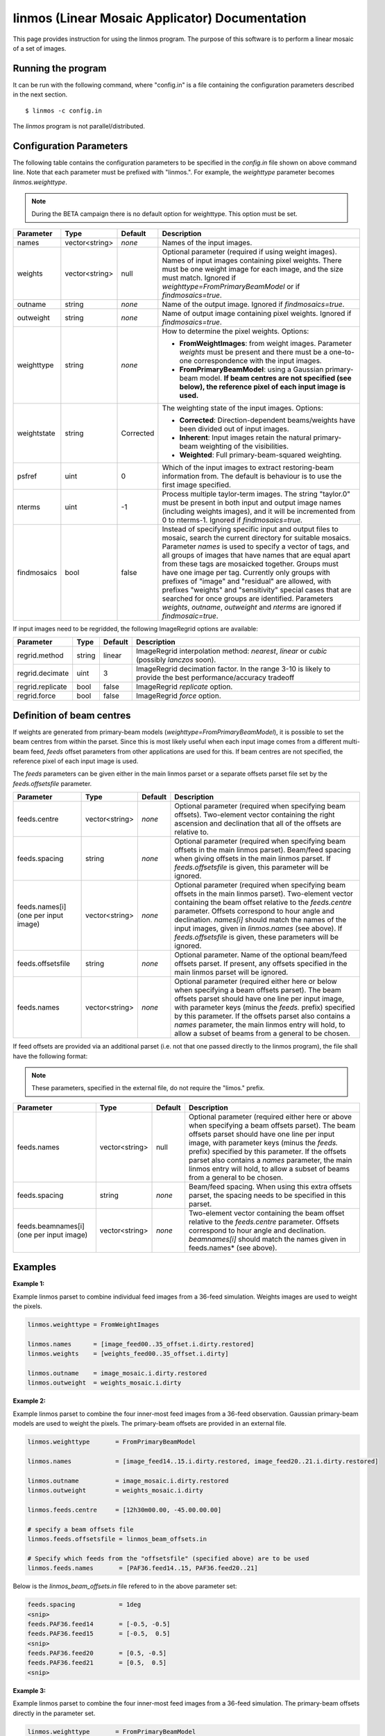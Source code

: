 linmos (Linear Mosaic Applicator) Documentation
===============================================

This page provides instruction for using the linmos program. The purpose of
this software is to perform a linear mosaic of a set of images.

Running the program
-------------------

It can be run with the following command, where "config.in" is a file containing
the configuration parameters described in the next section. ::

   $ linmos -c config.in

The *linmos* program is not parallel/distributed.

Configuration Parameters
------------------------

The following table contains the configuration parameters to be specified in the *config.in*
file shown on above command line. Note that each parameter must be prefixed with "linmos.".
For example, the *weighttype* parameter becomes *linmos.weighttype*.

.. note:: During the BETA campaign there is no default option for weighttype. This option must
          be set.

+------------------+------------------+--------------+------------------------------------------------------------+
|**Parameter**     |**Type**          |**Default**   |**Description**                                             |
+==================+==================+==============+============================================================+
|names             |vector<string>    |*none*        |Names of the input images.                                  |
+------------------+------------------+--------------+------------------------------------------------------------+
|weights           |vector<string>    |null          |Optional parameter (required if using weight images). Names |
|                  |                  |              |of input images containing pixel weights. There must be one |
|                  |                  |              |weight image for each image, and the size must match.       |
|                  |                  |              |Ignored if *weighttype=FromPrimaryBeamModel* or if          |
|                  |                  |              |*findmosaics=true*.                                         |
+------------------+------------------+--------------+------------------------------------------------------------+
|outname           |string            |*none*        |Name of the output image. Ignored if *findmosaics=true*.    |
+------------------+------------------+--------------+------------------------------------------------------------+
|outweight         |string            |*none*        |Name of output image containing pixel weights. Ignored if   |
|                  |                  |              |*findmosaics=true*.                                         |
+------------------+------------------+--------------+------------------------------------------------------------+
|weighttype        |string            |*none*        |How to determine the pixel weights. Options:                |
|                  |                  |              |                                                            |
|                  |                  |              |- **FromWeightImages**: from weight images. Parameter       |
|                  |                  |              |  *weights* must be present and there must be a one-to-one  |
|                  |                  |              |  correspondence with the input images.                     |
|                  |                  |              |- **FromPrimaryBeamModel**: using a Gaussian primary-beam   |
|                  |                  |              |  model. **If beam centres are not specified (see below),   |
|                  |                  |              |  the reference pixel of each input image is used.**        |
+------------------+------------------+--------------+------------------------------------------------------------+
|weightstate       |string            |Corrected     |The weighting state of the input images.                    |
|                  |                  |              |Options:                                                    |
|                  |                  |              |                                                            |
|                  |                  |              |- **Corrected**: Direction-dependent beams/weights have     |
|                  |                  |              |  been divided out of input images.                         |
|                  |                  |              |- **Inherent**: Input images retain the natural             |
|                  |                  |              |  primary-beam weighting of the visibilities.               |
|                  |                  |              |- **Weighted**: Full primary-beam-squared weighting.        |
+------------------+------------------+--------------+------------------------------------------------------------+
|psfref            |uint              |0             |Which of the input images to extract restoring-beam         |
|                  |                  |              |information from. The default is behaviour is to use the    |
|                  |                  |              |first image specified.                                      |
+------------------+------------------+--------------+------------------------------------------------------------+
|nterms            |uint              |-1            |Process multiple taylor-term images. The string "taylor.0"  |
|                  |                  |              |must be present in both input and output image names        |
|                  |                  |              |(including weights images), and it will be incremented from |
|                  |                  |              |0 to nterms-1. Ignored if *findmosaics=true.*               |
+------------------+------------------+--------------+------------------------------------------------------------+
|findmosaics       |bool              |false         |Instead of specifying specific input and output files to    |
|                  |                  |              |mosaic, search the current directory for suitable mosaics.  |
|                  |                  |              |Parameter *names* is used to specify a vector of tags, and  |
|                  |                  |              |all groups of images that have names that are equal apart   |
|                  |                  |              |from these tags are mosaicked together. Groups must have one|
|                  |                  |              |image per tag. Currently only groups with prefixes of       |
|                  |                  |              |"image" and "residual" are allowed, with prefixes "weights" |
|                  |                  |              |and "sensitivity" special cases that are searched for once  |
|                  |                  |              |groups are identified. Parameters *weights*, *outname*,     |
|                  |                  |              |*outweight* and *nterms* are ignored if *findmosaic=true*.  |
+------------------+------------------+--------------+------------------------------------------------------------+

If input images need to be regridded, the following ImageRegrid options are available:

+------------------+------------------+--------------+------------------------------------------------------------+
|**Parameter**     |**Type**          |**Default**   |**Description**                                             |
+==================+==================+==============+============================================================+
|regrid.method     |string            |linear        |ImageRegrid interpolation method:                           |
|                  |                  |              |*nearest*, *linear* or *cubic* (possibly *lanczos* soon).   |
+------------------+------------------+--------------+------------------------------------------------------------+
|regrid.decimate   |uint              |3             |ImageRegrid decimation factor. In the range 3-10 is likely  |
|                  |                  |              |to provide the best performance/accuracy tradeoff           |
+------------------+------------------+--------------+------------------------------------------------------------+
|regrid.replicate  |bool              |false         |ImageRegrid *replicate* option.                             |
+------------------+------------------+--------------+------------------------------------------------------------+
|regrid.force      |bool              |false         |ImageRegrid *force* option.                                 |
+------------------+------------------+--------------+------------------------------------------------------------+

Definition of beam centres
--------------------------

If weights are generated from primary-beam models (*weighttype=FromPrimaryBeamModel*), it is possible to set the
beam centres from within the parset. Since this is most likely useful when each input image comes from a different
multi-beam feed, *feeds* offset parameters from other applications are used for this. If beam centres are not
specified, the reference pixel of each input image is used.

The *feeds* parameters can be given either in the main linmos parset or a separate offsets parset file set by the
*feeds.offsetsfile* parameter. 

+------------------+------------------+--------------+------------------------------------------------------------+
|**Parameter**     |**Type**          |**Default**   |**Description**                                             |
+==================+==================+==============+============================================================+
|feeds.centre      |vector<string>    |*none*        |Optional parameter (required when specifying beam offsets). |
|                  |                  |              |Two-element vector containing the right ascension and       |
|                  |                  |              |declination that all of the offsets are relative to.        |
+------------------+------------------+--------------+------------------------------------------------------------+
|feeds.spacing     |string            |*none*        |Optional parameter (required when specifying beam offsets   |
|                  |                  |              |in the main linmos parset). Beam/feed spacing when giving   |
|                  |                  |              |offsets in the main linmos parset. If *feeds.offsetsfile*   |
|                  |                  |              |is given, this parameter will be ignored.                   |
+------------------+------------------+--------------+------------------------------------------------------------+
|feeds.names[i]    |vector<string>    |*none*        |Optional parameter (required when specifying beam offsets   |
|(one per input    |                  |              |in the main linmos parset). Two-element vector containing   |
|image)            |                  |              |the beam offset relative to the *feeds.centre* parameter.   |
|                  |                  |              |Offsets correspond to hour angle and declination.           |
|                  |                  |              |*names[i]* should match the names of the input images,      |
|                  |                  |              |given in *linmos.names* (see above). If *feeds.offsetsfile* |
|                  |                  |              |is given, these parameters will be ignored.                 |
+------------------+------------------+--------------+------------------------------------------------------------+
|feeds.offsetsfile |string            |*none*        |Optional parameter. Name of the optional beam/feed offsets  |
|                  |                  |              |parset. If present, any offsets specified in the main       |
|                  |                  |              |linmos parset will be ignored.                              |
+------------------+------------------+--------------+------------------------------------------------------------+
|feeds.names       |vector<string>    |*none*        |Optional parameter (required either here or below when      |
|                  |                  |              |specifying a beam offsets parset). The beam offsets parset  |
|                  |                  |              |should have one line per input image, with parameter keys   |
|                  |                  |              |(minus the *feeds.* prefix) specified by this parameter. If |
|                  |                  |              |the offsets parset also contains a *names* parameter, the   |
|                  |                  |              |main linmos entry will hold, to allow a subset of beams     |
|                  |                  |              |from a general to be chosen.                                |
+------------------+------------------+--------------+------------------------------------------------------------+

If feed offsets are provided via an additional parset (i.e. not that one passed directly to
the linmos program), the file shall have the following format:

.. note:: These parameters, specified in the external file, do not require the "limos." prefix.

+------------------+------------------+--------------+------------------------------------------------------------+
|**Parameter**     |**Type**          |**Default**   |**Description**                                             |
+==================+==================+==============+============================================================+
|feeds.names       |vector<string>    |null          |Optional parameter (required either here or above when      |
|                  |                  |              |specifying a beam offsets parset). The beam offsets parset  |
|                  |                  |              |should have one line per input image, with parameter keys   |
|                  |                  |              |(minus the *feeds.* prefix) specified by this parameter. If |
|                  |                  |              |the offsets parset also contains a *names* parameter, the   |
|                  |                  |              |main linmos entry will hold, to allow a subset of beams     |
|                  |                  |              |from a general to be chosen.                                |
+------------------+------------------+--------------+------------------------------------------------------------+
|feeds.spacing     |string            |*none*        |Beam/feed spacing. When using this extra offsets parset,    |
|                  |                  |              |the spacing needs to be specified in this parset.           |
+------------------+------------------+--------------+------------------------------------------------------------+
|feeds.beamnames[i]|vector<string>    |*none*        |Two-element vector containing the beam offset relative to   |
|(one per input    |                  |              |the *feeds.centre* parameter. Offsets correspond to hour    |
|image)            |                  |              |angle and declination. *beamnames[i]* should match the      |
|                  |                  |              |names given in feeds.names* (see above).                    |
+------------------+------------------+--------------+------------------------------------------------------------+

Examples
--------

**Example 1:**

Example linmos parset to combine individual feed images from a 36-feed simulation.  Weights
images are used to weight the pixels.

.. code-block:: bash

    linmos.weighttype = FromWeightImages

    linmos.names      = [image_feed00..35_offset.i.dirty.restored]
    linmos.weights    = [weights_feed00..35_offset.i.dirty]

    linmos.outname    = image_mosaic.i.dirty.restored
    linmos.outweight  = weights_mosaic.i.dirty


**Example 2:**

Example linmos parset to combine the four inner-most feed images from a 36-feed observation.
Gaussian primary-beam models are used to weight the pixels. The primary-beam offsets are
provided in an external file.

.. code-block:: bash

    linmos.weighttype       = FromPrimaryBeamModel

    linmos.names            = [image_feed14..15.i.dirty.restored, image_feed20..21.i.dirty.restored]

    linmos.outname          = image_mosaic.i.dirty.restored
    linmos.outweight        = weights_mosaic.i.dirty

    linmos.feeds.centre     = [12h30m00.00, -45.00.00.00]

    # specify a beam offsets file
    linmos.feeds.offsetsfile = linmos_beam_offsets.in

    # Specify which feeds from the "offsetsfile" (specified above) are to be used
    linmos.feeds.names       = [PAF36.feed14..15, PAF36.feed20..21]

Below is the *linmos_beam_offsets.in* file refered to in the above parameter set:

.. code-block:: bash

    feeds.spacing            = 1deg
    <snip>
    feeds.PAF36.feed14       = [-0.5, -0.5]
    feeds.PAF36.feed15       = [-0.5,  0.5]
    <snip>
    feeds.PAF36.feed20       = [0.5, -0.5]
    feeds.PAF36.feed21       = [0.5,  0.5]
    <snip>


**Example 3:**

Example linmos parset to combine the four inner-most feed images from a 36-feed simulation.
The primary-beam offsets directly in the parameter set.

.. code-block:: bash

    linmos.weighttype       = FromPrimaryBeamModel

    linmos.names            = [image_feed14..15.i.dirty.restored, image_feed20..21.i.dirty.restored]

    linmos.outname          = image_mosaic.i.dirty.restored
    linmos.outweight        = weights_mosaic.i.dirty

    linmos.feeds.centre     = [12h30m00.00, -45.00.00.00]

    linmos.feeds.spacing    = 1deg
    linmos.feeds.image_feed14.i.dirty.restored = [-0.5, -0.5]
    linmos.feeds.image_feed15.i.dirty.restored = [-0.5,  0.5]
    linmos.feeds.image_feed20.i.dirty.restored = [0.5, -0.5]
    linmos.feeds.image_feed21.i.dirty.restored = [0.5,  0.5]


**Example 4:**

Example linmos parset to combine individual feed images from a 36-feed simulation for each of three
separate taylor terms 0, 1 and 2. The location of taylor.* in all inputs and outputs is given explicitly.

.. code-block:: bash

    linmos.weighttype = FromWeightImages

    linmos.names      = [image_feed00..35_offset.i.dirty.taylor.0.restored]
    linmos.weights    = [weights_feed00..35_offset.i.dirty.taylor.0]

    linmos.outname    = image_mosaic.i.dirty.taylor.0.restored
    linmos.outweight  = weights_mosaic.i.dirty.taylor.0

    linmos.nterms = 3


**Example 5:**

Example linmos parset to combine individual feed images from a 36-feed simulation. A mosaics is made for each set
of 36 images that has one image for each tag (param "names") but filenames that are otherwise the same. Only the
"image" and "residual" prefixes are currently supported. For example, if the outputs produced for Data Challenge 1A
were produced for each feed and stored in a single directory, the following mosaics would be made:
image_linmos.i.clean.taylor.0, image_linmos.i.clean.taylor.0.restored, image_linmos.i.clean.taylor.1,
image_linmos.i.clean.taylor.1.restored, image_linmos.i.dirty.restored, residual_linmos.i.clean.taylor.0 and
residual_linmos.i.clean.taylor.1. Associated weights and sensitivity images would also be made, however in
situations where multiple mosaics have the same weights or sensitivites (e.g. image_linmos.i.clean.taylor.0,
image_linmos.i.clean.taylor.0.restored and residual_linmos.i.clean.taylor.0), only one would be made.

Furthermore, since the DC1A does not seem to produce weights.*.taylor.2 and we have specified weighttype
FromWeightImages, mosaic image_linmos.clean.taylor.2 would not be made. It would be produced if weighttype were
FromPrimaryBeamModel.

.. code-block:: bash

    linmos.weighttype  = FromWeightImages
    linmos.findmosaics = true
    linmos.names       = [feed00..35_offset]



